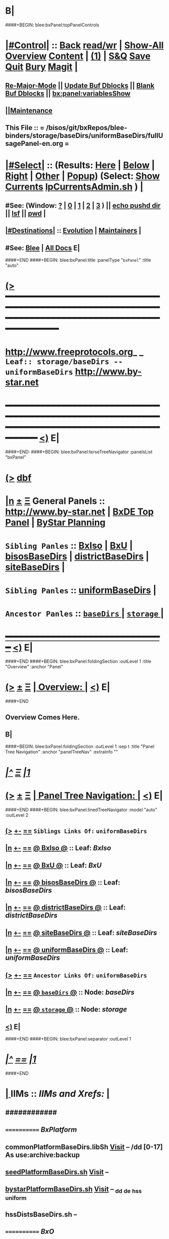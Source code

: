 * B|
####+BEGIN: blee:bxPanel:topPanelControls
*  [[elisp:(org-cycle)][|#Control|]] :: [[elisp:(blee:bnsm:menu-back)][Back]] [[elisp:(toggle-read-only)][read/wr]] | [[elisp:(show-all)][Show-All]]  [[elisp:(org-shifttab)][Overview]]  [[elisp:(progn (org-shifttab) (org-content))][Content]] | [[elisp:(delete-other-windows)][(1)]] | [[elisp:(progn (save-buffer) (kill-buffer))][S&Q]] [[elisp:(save-buffer)][Save]] [[elisp:(kill-buffer)][Quit]] [[elisp:(bury-buffer)][Bury]]  [[elisp:(magit)][Magit]]  [[elisp:(org-cycle)][| ]]
**  [[elisp:(blee:buf:re-major-mode)][Re-Major-Mode]] ||  [[elisp:(org-dblock-update-buffer-bx)][Update Buf Dblocks]] || [[elisp:(org-dblock-bx-blank-buffer)][Blank Buf Dblocks]] || [[elisp:(bx:panel:variablesShow)][bx:panel:variablesShow]]
**  [[elisp:(blee:menu-sel:comeega:maintenance:popupMenu)][||Maintenance]] 
**  This File :: *= /bisos/git/bxRepos/blee-binders/storage/baseDirs/uniformBaseDirs/fullUsagePanel-en.org =* 
*  [[elisp:(org-cycle)][|#Select|]]  :: (Results: [[elisp:(blee:bnsm:results-here)][Here]] | [[elisp:(blee:bnsm:results-split-below)][Below]] | [[elisp:(blee:bnsm:results-split-right)][Right]] | [[elisp:(blee:bnsm:results-other)][Other]] | [[elisp:(blee:bnsm:results-popup)][Popup]]) (Select:  [[elisp:(lsip-local-run-command "lpCurrentsAdmin.sh -i currentsGetThenShow")][Show Currents]]  [[elisp:(lsip-local-run-command "lpCurrentsAdmin.sh")][lpCurrentsAdmin.sh]] ) [[elisp:(org-cycle)][| ]]
**  #See:  (Window: [[elisp:(blee:bnsm:results-window-show)][?]] | [[elisp:(blee:bnsm:results-window-set 0)][0]] | [[elisp:(blee:bnsm:results-window-set 1)][1]] | [[elisp:(blee:bnsm:results-window-set 2)][2]] | [[elisp:(blee:bnsm:results-window-set 3)][3]] ) || [[elisp:(lsip-local-run-command-here "echo pushd dest")][echo pushd dir]] || [[elisp:(lsip-local-run-command-here "lsf")][lsf]] || [[elisp:(lsip-local-run-command-here "pwd")][pwd]] |
**  [[elisp:(org-cycle)][|#Destinations|]] :: [[Evolution]] | [[Maintainers]]  [[elisp:(org-cycle)][| ]]
**  #See:  [[elisp:(bx:bnsm:top:panel-blee)][Blee]] | [[elisp:(bx:bnsm:top:panel-listOfDocs)][All Docs]]  E|
####+END
####+BEGIN: blee:bxPanel:title :panelType "=bxPanel=" :title "auto"
* [[elisp:(show-all)][(>]] ━━━━━━━━━━━━━━━━━━━━━━━━━━━━━━━━━━━━━━━━━━━━━━━━━━━━━━━━━━━━━━━━━━━━━━━━━━━━━━━━━━━━━━━━━━━━━━━━━ 
*   [[img-link:file:/bisos/blee/env/images/fpfByStarElipseTop-50.png][http://www.freeprotocols.org]]_ _   ~Leaf:: storage/baseDirs -- uniformBaseDirs~   [[img-link:file:/bisos/blee/env/images/fpfByStarElipseBottom-50.png][http://www.by-star.net]]
* ━━━━━━━━━━━━━━━━━━━━━━━━━━━━━━━━━━━━━━━━━━━━━━━━━━━━━━━━━━━━━━━━━━━━━━━━━━━━━━━━━━━━━━━━━━━━━  [[elisp:(org-shifttab)][<)]] E|
####+END:
####+BEGIN: blee:bxPanel:terseTreeNavigator :panelsList "bxPanel"
* [[elisp:(show-all)][(>]] [[elisp:(describe-function 'org-dblock-write:blee:bxPanel:terseTreeNavigator)][dbf]]
* [[elisp:(show-all)][|n]]  _[[elisp:(blee:menu-sel:outline:popupMenu)][±]]_  _[[elisp:(blee:menu-sel:navigation:popupMenu)][Ξ]]_   General Panels ::   [[img-link:file:/bisos/blee/env/images/bystarInside.jpg][http://www.by-star.net]] *|*  [[elisp:(find-file "/libre/ByStar/InitialTemplates/activeDocs/listOfDocs/fullUsagePanel-en.org")][BxDE Top Panel]] *|* [[elisp:(blee:bnsm:panel-goto "/libre/ByStar/InitialTemplates/activeDocs/planning/Main")][ByStar Planning]]

*   =Sibling Panles=   :: [[elisp:(blee:bnsm:panel-goto "/bisos/git/bxRepos/blee-binders/storage/baseDirs/BxIso")][BxIso]] *|* [[elisp:(blee:bnsm:panel-goto "/bisos/git/bxRepos/blee-binders/storage/baseDirs/BxU")][BxU]] *|* [[elisp:(blee:bnsm:panel-goto "/bisos/git/bxRepos/blee-binders/storage/baseDirs/bisosBaseDirs")][bisosBaseDirs]] *|* [[elisp:(blee:bnsm:panel-goto "/bisos/git/bxRepos/blee-binders/storage/baseDirs/districtBaseDirs")][districtBaseDirs]] *|* [[elisp:(blee:bnsm:panel-goto "/bisos/git/bxRepos/blee-binders/storage/baseDirs/siteBaseDirs")][siteBaseDirs]] *|* 
*   =Sibling Panles=   :: [[elisp:(blee:bnsm:panel-goto "/bisos/git/bxRepos/blee-binders/storage/baseDirs/uniformBaseDirs")][uniformBaseDirs]] *|* 
*   =Ancestor Panles=  :: [[elisp:(blee:bnsm:panel-goto "/bisos/git/bxRepos/blee-binders/storage/baseDirs/_nodeBase_")][ =baseDirs= ]] *|* [[elisp:(blee:bnsm:panel-goto "/bisos/git/bxRepos/blee-binders/storage/_nodeBase_")][ =storage= ]] *|* 
*                                   _━━━━━━━━━━━━━━━━━━━━━━━━━━━━━━_                          [[elisp:(org-shifttab)][<)]] E|
####+END
####+BEGIN: blee:bxPanel:foldingSection :outLevel 1 :title "Overview" :anchor "Panel"
* [[elisp:(show-all)][(>]]  _[[elisp:(blee:menu-sel:outline:popupMenu)][±]]_  _[[elisp:(blee:menu-sel:navigation:popupMenu)][Ξ]]_       [[elisp:(org-cycle)][| *Overview:* |]] <<Panel>>   [[elisp:(org-shifttab)][<)]] E|
####+END
** 
** Overview Comes Here.
** B|
####+BEGIN: blee:bxPanel:foldingSection :outLevel 1 :sep t :title "Panel Tree Navigation" :anchor "panelTreeNav" :extraInfo ""
* /[[elisp:(beginning-of-buffer)][|^]]  [[elisp:(blee:menu-sel:navigation:popupMenu)][Ξ]] [[elisp:(delete-other-windows)][|1]]/ 
* [[elisp:(show-all)][(>]]  _[[elisp:(blee:menu-sel:outline:popupMenu)][±]]_  _[[elisp:(blee:menu-sel:navigation:popupMenu)][Ξ]]_       [[elisp:(org-cycle)][| *Panel Tree Navigation:* |]] <<panelTreeNav>>   [[elisp:(org-shifttab)][<)]] E|
####+END
####+BEGIN: blee:bxPanel:linedTreeNavigator :model "auto" :outLevel 2
** [[elisp:(show-all)][(>]] [[elisp:(blee:menu-sel:outline:popupMenu)][+-]] [[elisp:(blee:menu-sel:navigation:popupMenu)][==]]     ~Siblings Links Of:~ ~uniformBaseDirs~ 
** [[elisp:(show-all)][|n]] [[elisp:(blee:menu-sel:outline:popupMenu)][+-]] [[elisp:(blee:menu-sel:navigation:popupMenu)][==]] [[elisp:(blee:bnsm:panel-goto "/bisos/git/bxRepos/blee-binders/storage/baseDirs/BxIso")][@ *BxIso* @]]    ::  Leaf: /BxIso/
** [[elisp:(show-all)][|n]] [[elisp:(blee:menu-sel:outline:popupMenu)][+-]] [[elisp:(blee:menu-sel:navigation:popupMenu)][==]] [[elisp:(blee:bnsm:panel-goto "/bisos/git/bxRepos/blee-binders/storage/baseDirs/BxU")][@ *BxU* @]]    ::  Leaf: /BxU/
** [[elisp:(show-all)][|n]] [[elisp:(blee:menu-sel:outline:popupMenu)][+-]] [[elisp:(blee:menu-sel:navigation:popupMenu)][==]] [[elisp:(blee:bnsm:panel-goto "/bisos/git/bxRepos/blee-binders/storage/baseDirs/bisosBaseDirs")][@ *bisosBaseDirs* @]]    ::  Leaf: /bisosBaseDirs/
** [[elisp:(show-all)][|n]] [[elisp:(blee:menu-sel:outline:popupMenu)][+-]] [[elisp:(blee:menu-sel:navigation:popupMenu)][==]] [[elisp:(blee:bnsm:panel-goto "/bisos/git/bxRepos/blee-binders/storage/baseDirs/districtBaseDirs")][@ *districtBaseDirs* @]]    ::  Leaf: /districtBaseDirs/
** [[elisp:(show-all)][|n]] [[elisp:(blee:menu-sel:outline:popupMenu)][+-]] [[elisp:(blee:menu-sel:navigation:popupMenu)][==]] [[elisp:(blee:bnsm:panel-goto "/bisos/git/bxRepos/blee-binders/storage/baseDirs/siteBaseDirs")][@ *siteBaseDirs* @]]    ::  Leaf: /siteBaseDirs/
** [[elisp:(show-all)][|n]] [[elisp:(blee:menu-sel:outline:popupMenu)][+-]] [[elisp:(blee:menu-sel:navigation:popupMenu)][==]] [[elisp:(blee:bnsm:panel-goto "/bisos/git/bxRepos/blee-binders/storage/baseDirs/uniformBaseDirs")][@ *uniformBaseDirs* @]]    ::  Leaf: /uniformBaseDirs/
** [[elisp:(show-all)][(>]] [[elisp:(blee:menu-sel:outline:popupMenu)][+-]] [[elisp:(blee:menu-sel:navigation:popupMenu)][==]]     ~Ancestor Links Of:~ ~uniformBaseDirs~ 
** [[elisp:(show-all)][|n]] [[elisp:(blee:menu-sel:outline:popupMenu)][+-]] [[elisp:(blee:menu-sel:navigation:popupMenu)][==]] [[elisp:(blee:bnsm:panel-goto "/bisos/git/bxRepos/blee-binders/storage/baseDirs/_nodeBase_")][@ =baseDirs= @]]    ::  Node: /baseDirs/
** [[elisp:(show-all)][|n]] [[elisp:(blee:menu-sel:outline:popupMenu)][+-]] [[elisp:(blee:menu-sel:navigation:popupMenu)][==]] [[elisp:(blee:bnsm:panel-goto "/bisos/git/bxRepos/blee-binders/storage/_nodeBase_")][@ =storage= @]]    ::  Node: /storage/
** [[elisp:(org-shifttab)][<)]] E|
####+END
####+BEGIN: blee:bxPanel:separator :outLevel 1
* /[[elisp:(beginning-of-buffer)][|^]] [[elisp:(blee:menu-sel:navigation:popupMenu)][==]] [[elisp:(delete-other-windows)][|1]]/
####+END
*  [[elisp:(org-cycle)][| ]]  IIMs            ::     /IIMs and Xrefs:/      <<Xref->>  [[elisp:(org-cycle)][| ]]
**      ############
**      ============    /BxPlatform/
**      commonPlatformBaseDirs.libSh            [[file:/opt/public/osmt/bin/commonPlatformBaseDirs.libSh::Xref-Here-][Visit]]   -- /dd [0-17] As use:archive:backup
**      [[elisp:(lsip-local-run-command "seedPlatformBaseDirs.sh")][seedPlatformBaseDirs.sh]]                   [[file:/opt/public/osmt/bin/seedPlatformBaseDirs.sh::Xref-Here-][Visit]]   --
**      [[elisp:(lsip-local-run-command "bystarPlatformBaseDirs.sh")][bystarPlatformBaseDirs.sh]]                 [[file:/opt/public/osmt/bin/bystarPlatformBaseDirs.sh::Xref-Here-][Visit]]   --  _dd _de _hss _uniform
**      hssDistsBaseDirs.sh                             --
**      ============    /BxO/
**      seedBisoBaseDirs.sh
**      bisoBaseDirs.sh
**      ============    /BxU/
**      bxuBaseDirs.sh
**      ============    /Privacy Scopes/
**      districtBaseDirs.sh                             -- tiimi
**      sitePlatformBaseDirs.sh
**     ============    *To Be Absorbed Examples*
**     [All]         ::   [[elisp:(lsip-local-run-command%20"lcaPyCelerySvcUse.sh")][lcaPyCelerySvcUse.sh]]               [[file:/opt/public/osmt/bin/lcaPyCelerySvcUse.sh::Xref-Here-][Visit]] -- Applicability Of Service-Software to Platform
*      ================
*      Cmnd Defaults ::  [[elisp:(bx:iimp:cmndLineSpecs :name "comInactivityMonitor.py")][IIMP: Cmnd Line Defaults]] || [[localVars]]
*  [[elisp:(org-cycle)][| ]]  /Iim-Dblock-Begins/  ::         *Selections And IIM Controls*  [[elisp:(org-cycle)][| ]]
####+BEGIN: bx:dblock:global:file-insert :file "/libre/ByStar/InitialTemplates/activeDocs/common/iimp/cmndLine/bashBxAll.org"
*  [[elisp:(beginning-of-buffer)][Top]] ################ [[elisp:(delete-other-windows)][(1)]]  /Inside-Dblock-Begins [RO]/     *Selections and ByStar IIM: Common Execution Control*
*  [[elisp:(org-cycle)][| ]]  BxP Effectives     ::   [[file:/libre/ByStar/InitialTemplates/activeDocs/bxPlatform/params/fullUsagePanel-en.org][Currents/Effective Panel]]  ||  [[elisp:(lsip-local-run-command "lpCurrentsAdmin.sh -i currentsGetThenShow")][Show Currents]] || [[elisp:(lsip-local-run-command "lpCurrentsAdmin.sh")][lpCurrentsAdmin.sh]]   [[elisp:(org-cycle)][| ]]
** lpCurrents Prep        [[elisp:(lsip-local-run-command "lpCurrentsAdmin.sh -h -v -n showRun -i fullUpdate")][lpCurrentsAdmin.sh -i fullUpdate]]
** Set Current Bxo        [[elisp:(lsip-local-run-command "echo lpCurrentsAdmin.sh -h -v -n showRun -i setParam currentBystarUid ea-59043")][echo lpCurrentsAdmin.sh -i setParam currentBystarUid ea-59043]]
*  [[elisp:(org-cycle)][| ]]  Py IIM Cmnd Ctl    ::   [[elisp:(bx:iimp:resultsShow:cmndLineElems)][Show Cmnd Line Elems]] |  [[elisp:(bx:iimp:cmndLineSpecs :verbosity "-v 1" :callTracking "--callTrackings monitor+ --callTrackings invoke+")][Full Verbosity]] | [[elisp:(bx:iimp:cmndLineSpecs :verbosity "-v 30" :callTracking "")][No Verbosity]] [[elisp:(org-cycle)][| ]]
** iimWrapper:         [[elisp:(setq bx:iimp:iimWrapper "")][""]] | [[elisp:(bx:valueReader:symbol 'bx:iimp:iimWrapper)][Any]] | [[elisp:(setq bx:iimp:iimWrapper "echo")][echo]] | [[elisp:(setq bx:iimp:iimWrapper "time")][time]] | [[elisp:(setq bx:iimp:iimWrapper "python -m cProfile -o profile.$$$(date +%s%N)")][profile]] | [[elisp:(setq bx:iimp:iimWrapper "pycallgraph  --max-depth 5 graphviz -- ")][pycallgraph]]
** iimName:            [[elisp:(setq bx:iimp:iimVerbosity "")][""]] | [[elisp:(bx:valueReader:symbol 'bx:iimp:iimName)][Any]] | iimName
** iimVerbosity:       [[elisp:(setq bx:iimp:iimVerbosity "")][""]] | [[elisp:(bx:valueReader:symbol 'bx:iimp:iimVerbosity)][Any]] | [[elisp:(setq bx:iimp:iimVerbosity "-v 30")][v=30]] | [[elisp:(setq bx:iimp:iimVerbosity "-v 20")][v=20]] | [[elisp:(setq bx:iimp:iimVerbosity "-v 1")][v=1]]
** iimCallTracking:    [[elisp:(setq bx:iimp:iimCallTracking "")][""]] | [[elisp:(bx:valueReader:symbol 'bx:iimp:iimCallTracking)][Any]] | [[elisp:(setq bx:iimp:iimCallTracking "--callTrackings monitor+ --callTrackings invoke+")][--callTrackings monitor+ --callTrackings invoke+]]
** iimLoads:           [[elisp:(setq bx:iimp:iimWrapper "")][""]] | [[elisp:(bx:valueReader:symbol 'bx:iimp:iimLoads)][Any]]
** iimModeArgs:        [[elisp:(setq bx:iimp:iimModeArgs "")][""]] | [[elisp:(bx:valueReader:symbol 'bx:iimp:iimModeArgs)][Any]] | [[elisp:(setq bx:iimp:iimModeArgs "--sonModule")][--sonModule]]
** iimParamsArgs:      [[elisp:(setq bx:iimp:iimWrapper "")][""]] | [[elisp:(bx:valueReader:symbol 'bx:iimp:iimParamsArgs)][Any]]
** iimIif:             [[elisp:(setq bx:iimp:iimWrapper "")][""]] | [[elisp:(bx:valueReader:symbol 'bx:iimp:iimIif)][Any]] | [[elisp:(setq bx:iimp:iimIif "examples")][examples]] | [[elisp:(setq bx:iimp:iimIif "describe")][describe]]
** iimIifArgs:         [[elisp:(setq bx:iimp:iimIifArgs "")][""]] | [[elisp:(bx:valueReader:symbol 'bx:iimp:iimIifArgs)][Any]]
** Execute Command Line:   [[elisp:(bx:iimp:cmndLineExec)][Run Cmnd Line]] | [[elisp:(bx:iimp:cmndLineExec :wrapper "echo")][Echo Cmnd Line]]
**      ============
**  [[elisp:(org-cycle)][| ]]  Py Dev WorkBench ::  Lint, Check And Class Browse The IIM Module  [[elisp:(org-cycle)][| ]]
***  [[elisp:(org-cycle)][| ]]  Class Browsers     ::   [[elisp:(python-check (format "pyclbr %s" bx:iimp:iimName))][pyclbr]]  [[elisp:(org-cycle)][| ]]
***  [[elisp:(org-cycle)][| ]]  Static Checkers    ::   [[elisp:(python-check (format "pyflakes %s" bx:iimp:iimName))][pyflakes]] | [[elisp:(python-check (format "pep8 %s" bx:iimp:iimName)))][pep8]] | [[elisp:(python-check (format "flake8 %s" bx:iimp:iimName)))][flake8]] | [[elisp:(python-check (format "pylint %s" bx:iimp:iimName)))][pylint]] [[elisp:(org-cycle)][| ]]
***  [[elisp:(org-cycle)][| ]]  Execution Checkers ::   [[elisp:(python-check (format "pychecker %s" bx:iimp:iimName)))][pychecker (executes)]]  [[elisp:(org-cycle)][| ]]
***  [[elisp:(org-cycle)][| ]]  CallGraphs         ::   [[elisp:(bx:iimp:cmndLineExec :wrapper "pycallgraph  --max-depth 5 graphviz -- ")][Create ./pycallgraph.png]]  ||  [[elisp:(lsip-local-run-command-here "eog pycallgraph.png")][Visit pycallgraph.png]]  [[elisp:(org-cycle)][| ]]
***  [[elisp:(org-cycle)][| ]]  Sphinx DocStr      ::   [[elisp:(lsip-local-run-command-here "iimsProc.sh -h -v -n showRun -i sphinxDocUpdate")][iimsProc.sh -i sphinxDocUpdate]] || [[elisp:(lsip-local-run-command-here "iimsProc.sh -h -v -n showRun -f -i sphinxDocUpdate")][iimsProc.sh -f -i sphinxDocUpdate]]  [[elisp:(org-cycle)][| ]]
**  [[elisp:(org-cycle)][| ]]  Py Profiling     ::  Execute And Profile the IIM -- Analyze  Profile Results   [[elisp:(org-cycle)][| ]]
***  [[elisp:(org-cycle)][| ]]  Exec & Profile   ::  [[elisp:(bx:iimp:cmndLineExec :wrapper "python -m cProfile -o profile.$$$(date +%s%N)")][Profile Command Line]] [[elisp:(org-cycle)][| ]]
***  [[elisp:(org-cycle)][| ]]  Profile Analysis ::  [[elisp:(lsip-local-run-command-here "ls -l profile.*")][ls -l profile.*]]  [[elisp:(lsip-local-run-command-here "ls -t profile.* | head -1")][latest profile.*]] [[elisp:(org-cycle)][| ]]
***  [[elisp:(org-cycle)][| ]]  Profile CallTree ::  [[elisp:(lsip-local-run-command-here "gprof2dot -f pstats $(ls -t profile.* | head -1) | dot -Tsvg -o Profile.svg")][Create Profile.svg]] || [[elisp:(lsip-local-run-command-here "eog Profile.svg")][Visit Profile.svg]] [[elisp:(org-cycle)][| ]]
***  [[elisp:(org-cycle)][| ]]  python -m pstats ::  [[elisp:(lsip-local-run-command-here "python -m pstats $(ls -t profile.*)")][pstats interactive]]  --  "help"  "sort cumulative"+"stats 5" [[elisp:(org-cycle)][| ]]
***  [[elisp:(org-cycle)][| ]]  Other Prof Tools ::  [[elisp:(lsip-local-run-command-here "cprofilev -f $(ls -t profile.*)")][cprofilev]]  [[elisp:(lsip-local-run-command-here "runsnake $(ls -t profile.*)")][runsnake profile.pid]] [[elisp:(org-cycle)][| ]]
**  [[elisp:(org-cycle)][| ]]  Py Debuggers     ::  Realgud:pdb, realgud:trepan -- Based On CmndLineElems   [[elisp:(org-cycle)][| ]]
***  [[elisp:(org-cycle)][| ]]  realgud:pdb      ::  [[elisp:(bx:iimp:realgud:pdb:noArgs)][Realgud Pdb NoArgs]] ||  [[elisp:(bx:iimp:realgud:pdb:allArgs)][Realgud Pdb All Args]] [[elisp:(org-cycle)][| ]]
**  [[elisp:(org-cycle)][| ]]  Py Sphinx Doc    ::  Generate Documentation With Sphinx   [[elisp:(org-cycle)][| ]]
***  [[elisp:(org-cycle)][| ]]  Doc Update       ::  [[elisp:(lsip-local-run-command-here "iimsProc.sh -h -v -n showRun -i sphinxDocUpdate")][iimsProc.sh -i sphinxDocUpdate]] || [[elisp:(lsip-local-run-command-here "iimsProc.sh -h -v -n showRun -f -i sphinxDocUpdate")][iimsProc.sh -f -i sphinxDocUpdate]]  [[elisp:(org-cycle)][| ]]
*  [[elisp:(org-cycle)][| ]]  Bash IIM Cmnd Ctl  ::   [[elisp:(bx:iimBash:resultsShow:cmndLineElems)][Show Cmnd Line Elems]] |  [[elisp:(bx:iimBash:cmndLineSpecs :verbosity "-v" :callTracking "-n showRun")][Full Verbosity]] | [[elisp:(bx:iimBash:cmndLineSpecs :verbosity "" :callTracking "")][No Verbosity]] [[elisp:(org-cycle)][| ]]
** iimWrapper:         [[elisp:(setq bx:iimBash:iimWrapper "")][""]] | [[elisp:(bx:valueReader:symbol 'bx:iimBash:iimWrapper)][Any]] | [[elisp:(setq bx:iimBash:iimWrapper "echo")][echo]] | [[elisp:(setq bx:iimBash:iimWrapper "time")][time]] 
** iimName:            [[elisp:(setq bx:iimBash:iimName "")][""]] | [[elisp:(bx:valueReader:symbol 'bx:iimBash:iimName)][Any]] | iimName
** iimVerbosity:       [[elisp:(setq bx:iimBash:iimVerbosity "")][""]] | [[elisp:(bx:valueReader:symbol 'bx:iimBash:iimVerbosity)][Any]] | [[elisp:(setq bx:iimBash:iimVerbosity "-v")][-v]]
** iimCallTracking:    [[elisp:(setq bx:iimBash:iimCallTracking "")][""]] | [[elisp:(bx:valueReader:symbol 'bx:iimBash:iimCallTracking)][Any]] | [[elisp:(setq bx:iimBash:iimCallTracking "-n showRun")][-n showRun]]
** iimParamsArgs:      [[elisp:(setq bx:iimBash:iimParamsArgs "")][""]] | [[elisp:(bx:valueReader:symbol 'bx:iimBash:iimParamsArgs)][Any]] | -p parName=parValue
** iimIif:             [[elisp:(setq bx:iimBash:iimIif "")][""]] | [[elisp:(bx:valueReader:symbol 'bx:iimBash:iimIif)][Any]] | [[elisp:(setq bx:iimBash:iimIif "examples")][examples]] | [[elisp:(setq bx:iimBash:iimIif "describe")][describe]]
** iimIifArgs:         [[elisp:(setq bx:iimBash:iimIifArgs "")][""]] | [[elisp:(bx:valueReader:symbol 'bx:iimBash:iimIifArgs)][Any]]
** Execute Command Line:   [[elisp:(bx:iimBash:cmndLineExec)][Run Cmnd Line]] | [[elisp:(bx:iimBash:cmndLineExec :wrapper "echo")][Echo Cmnd Line]]
*  [[elisp:(org-cycle)][| ]]  BxO IIM Args Ctl   ::   [[elisp:(bx:iimBash:resultsShow:cmndLineElems)][Show Cmnd Line Elems]] |  [[elisp:(bx:iimBash:cmndLineSpecs :verbosity "-v" :callTracking "-n showRun")][Full Verbosity]] | [[elisp:(bx:iimBash:cmndLineSpecs :verbosity "" :callTracking "")][No Verbosity]] [[elisp:(org-cycle)][| ]]
** bxo:                [[elisp:(setq bx:iimBash:iimWrapper "")][""]] | [[elisp:(bx:valueReader:symbol 'bx:iimBash:iimWrapper)][Any]] | [[elisp:(setq bx:iimBash:iimWrapper "echo")][echo]] | [[elisp:(setq bx:iimBash:iimWrapper "time")][time]] 
** bxso:               [[elisp:(setq bx:iimBash:iimName "")][""]] | [[elisp:(bx:valueReader:symbol 'bx:iimBash:iimName)][Any]] | iimName
** bxio:               [[elisp:(setq bx:iimBash:iimVerbosity "")][""]] | [[elisp:(bx:valueReader:symbol 'bx:iimBash:iimVerbosity)][Any]] | [[elisp:(setq bx:iimBash:iimVerbosity "-v")][-v]]
** srBase:             [[elisp:(setq bx:iimBash:iimCallTracking "")][""]] | [[elisp:(bx:valueReader:symbol 'bx:iimBash:iimCallTracking)][Any]] | [[elisp:(setq bx:iimBash:iimCallTracking "-n showRun")][-n showRun]]
** Execute Command Line:   [[elisp:(bx:iimBash:cmndLineExec)][Run Cmnd Line]] | [[elisp:(bx:iimBash:cmndLineExec :wrapper "echo")][Echo Cmnd Line]]
*  [[elisp:(org-cycle)][| ]]  BxP Cmnd Line Ctl  ::   [[elisp:(bx:bxpCmnd:resultsShow:cmndLineElems)][Show Cmnd Line Elems]] |   [[elisp:(org-cycle)][| ]]
** cmndWrapper:        [[elisp:(setq bx:iimBash:aFqdn "")][""]] | [[elisp:(bx:valueReader:symbol 'bx:bxpCmnd:aFqdn)][Any]] | NOTYET
** cmndName:           [[elisp:(setq bx:iimBash:aFqdn "")][""]] | [[elisp:(bx:valueReader:symbol 'bx:bxpCmnd:aFqdn)][Any]] | NOTYET
** aFqdn:              [[elisp:(setq bx:iimBash:aFqdn "")][""]] | [[elisp:(bx:valueReader:symbol 'bx:bxpCmnd:aFqdn)][Any]] | [[elisp:(setq bx:bxpCmnd:aFqdn "www.example.com")][www.example.com]] | [[elisp:(setq bx:iimBash:aFqdn "www.by-star.net")][www.by-star.net]]
** aIpAddr:            [[elisp:(setq bx:iimBash:aIpAddr "")][""]] | [[elisp:(bx:valueReader:symbol 'bx:bxpCmnd:aIpAddr)][Any]] | [[elisp:(setq bx:bxpCmnd:aIpAddr "8.8.8.8")][8.8.8.8]]
** Execute Command Line:   [[elisp:(bx:iimBash:cmndLineExec)][Run Cmnd Line]] | [[elisp:(bx:iimBash:cmndLineExec :wrapper "echo")][Echo Cmnd Line]]
*  [[elisp:(org-cycle)][| ]]  ================      /Inside-Dblock-Ends [RO]/   [[elisp:(org-cycle)][| ]]

####+END:
*      /Iim-Dblock-Ends-/   ::
*      ================
*  [[elisp:(beginning-of-buffer)][Top]] ################ [[elisp:(delete-other-windows)][(1)]]            *Overview*
*  [[elisp:(org-cycle)][| ]]  [All]         ::       /Model, Info and Pointers/  [[elisp:(org-cycle)][| ]] 
**  [[elisp:(org-cycle)][| ]]  /Terminology And Model/  [[elisp:(org-cycle)][| ]] 
*** ByStar Regions:  BxDE-BxCollective/Country-BxDistrict-BxSite-BxCluster-BxPlatform-BxUser
*      ================
*  [[elisp:(beginning-of-buffer)][Top]] ######################  [[elisp:(delete-other-windows)][(1)]]
*  [[elisp:(beginning-of-buffer)][Top]] ######################  [[elisp:(delete-other-windows)][(1)]]               /* BISOS BxDE Platform BaseDirs */
*      BISOS Bases Initialization         ::   [[elisp:(find-file "/lcnt/lgpc/bystar/permanent/common/clips/bisosBasesInstall.tex")][bystar/permanent/common/clips/bisosBasesInstall.tex]]
*      Related                            ::   [[elisp:(lsip-local-run-command "bx-bases")][R:bx-bases]] || [[elisp:(find-file "/acct/smb/com/dev-py/LUE/Sync/pypi/pkgs/bisos/bx-bases/dev/bin/bx-bases")][F:bx-bases]]

*  [[elisp:(org-show-subtree)][=|=]]  [[elisp:(beginning-of-buffer)][Top]] | [[elisp:(delete-other-windows)][(1)]] | [[elisp:(org-top-overview)][(O)]] | [[elisp:(progn (org-shifttab) (org-content))][(C)]]   /=====/   [[elisp:(org-cycle)][| *BISOS BASES Structure* | ]]  |
**  [[elisp:(org-show-subtree)][=|=]]  [[elisp:(beginning-of-buffer)][Top]] | [[elisp:(delete-other-windows)][(1)]] | [[elisp:(org-top-overview)][(O)]] | [[elisp:(progn (org-shifttab) (org-content))][(C)]]   /=====/   [[elisp:(org-cycle)][| */bisos* | ]]  |
**  [[elisp:(org-show-subtree)][=|=]]  [[elisp:(beginning-of-buffer)][Top]] | [[elisp:(delete-other-windows)][(1)]] | [[elisp:(org-top-overview)][(O)]] | [[elisp:(progn (org-shifttab) (org-content))][(C)]]   /=====/   [[elisp:(org-cycle)][| */bxo* | ]]  |
    
**  [[elisp:(org-show-subtree)][=|=]]  [[elisp:(beginning-of-buffer)][Top]] | [[elisp:(delete-other-windows)][(1)]] | [[elisp:(org-top-overview)][(O)]] | [[elisp:(progn (org-shifttab) (org-content))][(C)]]   /=====/   [[elisp:(org-cycle)][| */de/run* | ]]  |

**  [[elisp:(org-show-subtree)][=|=]]  [[elisp:(beginning-of-buffer)][Top]] | [[elisp:(delete-other-windows)][(1)]] | [[elisp:(org-top-overview)][(O)]] | [[elisp:(progn (org-shifttab) (org-content))][(C)]]   /=====/   [[elisp:(org-cycle)][| */de/run/bisos* | ]]  |
**  [[elisp:(org-show-subtree)][=|=]]  [[elisp:(beginning-of-buffer)][Top]] | [[elisp:(delete-other-windows)][(1)]] | [[elisp:(org-top-overview)][(O)]] | [[elisp:(progn (org-shifttab) (org-content))][(C)]]   /=====/   [[elisp:(org-cycle)][| */de/run/bxso* | ]]  |
* 
*  [[elisp:(beginning-of-buffer)][Top]] ######################  [[elisp:(delete-other-windows)][(1)]]               /* BLEE BxDE Platform BaseDirs */
*      Locating Base Dir Of PYPI Pkg      ::   [[elisp:(lsip-local-run-command "bx-bases-blee.py")][R:bx-bases-blee.py]] 
*      CONFIG Dir                         ::   [[elisp:(lsip-local-run-command "bx-bases-blee.py -i pkgBase configDir")][bx-bases-blee.py -i pkgBase configDir]]
*      ROOT Dir                           ::   [[elisp:(lsip-local-run-command "bx-bases-blee.py -i pkgBase rootDir")][bx-bases-blee.py -i pkgBase rootDir]]
*  [[elisp:(org-show-subtree)][=|=]]  [[elisp:(beginning-of-buffer)][Top]] | [[elisp:(delete-other-windows)][(1)]] | [[elisp:(org-top-overview)][(O)]] | [[elisp:(progn (org-shifttab) (org-content))][(C)]]   /=====/   [[elisp:(org-cycle)][| *BLEE BASES Structure* | ]]  |
**  [[elisp:(org-show-subtree)][=|=]]  [[elisp:(beginning-of-buffer)][Top]] | [[elisp:(delete-other-windows)][(1)]] | [[elisp:(org-top-overview)][(O)]] | [[elisp:(progn (org-shifttab) (org-content))][(C)]]   /=====/   [[elisp:(org-cycle)][| */bisos/blee* | ]]  |
* 
*  [[elisp:(beginning-of-buffer)][Top]] ######################  [[elisp:(delete-other-windows)][(1)]]               /* BSIF BxDE Platform BaseDirs */
*      Locating Base Dir Of PYPI Pkg      ::   [[elisp:(lsip-local-run-command "bx-bases-blee.py")][R:bx-bases-blee.py]] 
*      CONFIG Dir                         ::   [[elisp:(lsip-local-run-command "bx-bases-blee.py -i pkgBase configDir")][bx-bases-blee.py -i pkgBase configDir]]
*      ROOT Dir                           ::   [[elisp:(lsip-local-run-command "bx-bases-blee.py -i pkgBase rootDir")][bx-bases-blee.py -i pkgBase rootDir]]
*  [[elisp:(org-show-subtree)][=|=]]  [[elisp:(beginning-of-buffer)][Top]] | [[elisp:(delete-other-windows)][(1)]] | [[elisp:(org-top-overview)][(O)]] | [[elisp:(progn (org-shifttab) (org-content))][(C)]]   /=====/   [[elisp:(org-cycle)][| *BSIF (Bx Shell Integration Facilities) BASES Structure* | ]]  |
**  [[elisp:(org-show-subtree)][=|=]]  [[elisp:(beginning-of-buffer)][Top]] | [[elisp:(delete-other-windows)][(1)]] | [[elisp:(org-top-overview)][(O)]] | [[elisp:(progn (org-shifttab) (org-content))][(C)]]   /=====/   [[elisp:(org-cycle)][| */bisos/bsif* | ]]  |
    
* 
*  [[elisp:(beginning-of-buffer)][Top]] ######################  [[elisp:(delete-other-windows)][(1)]]
*  [[elisp:(beginning-of-buffer)][Top]] ################                *BxDE Platform BaseDirs* 
*  [[elisp:(org-cycle)][| ]]  [BxP]         ::       /hss Bases/  */hss/bx3/*  [[elisp:(org-cycle)][| ]] 
*  [[elisp:(org-cycle)][| ]]  [BxP]         ::       /dd Bases -- Disk Drives/  [[elisp:(org-cycle)][| ]] 
*  [[elisp:(org-cycle)][| ]]  [BxP]         ::       /de Bases/  [[elisp:(org-cycle)][| ]] 
*      ================
*  [[elisp:(beginning-of-buffer)][Top]] ################                *Site BaseDirs -- uniform -- Privacy Scopes* 
*  [[elisp:(org-cycle)][| ]]  [PrivScope]   ::       /PrivateScopes -- Descriptions-Overview/  [[elisp:(org-cycle)][| ]] 
**  [[elisp:(org-cycle)][| ]]  Current(+0)/Archive(+1)/Backup(+2)  [[elisp:(org-cycle)][| ]] 
**  [[elisp:(org-cycle)][| ]]  [0-2]    *Public*                :: Fully In Public Domain  [[elisp:(org-cycle)][| ]] 
**  [[elisp:(org-cycle)][| ]]  [3-5]    *Limited*               :: Available But Restricted in someplaces (Restricted Copyright)  [[elisp:(org-cycle)][| ]] 
**  [[elisp:(org-cycle)][| ]]  [6-8]    *ExternalCondfidential* :: Under NDA  [[elisp:(org-cycle)][| ]] 
**  [[elisp:(org-cycle)][| ]]  [9-11]   *ClientConfidential*    :: Client's Private Info  [[elisp:(org-cycle)][| ]] 
**  [[elisp:(org-cycle)][| ]]  [12-14]  *ClusterConfidential*   :: Private but Shareable Within Cluster   [[file:/uniform/ClusterConfidential/]]  [[elisp:(org-cycle)][| ]] 
**  [[elisp:(org-cycle)][| ]]  [15-17]  *PersonalConfidential*  :: User's Private Info        [[file:/uniform/PersonalConfidential/]] + clusterShare [[elisp:(org-cycle)][| ]]
***  [[elisp:(org-cycle)][| ]]  clusterShare      ::  [[file:/uniform/PersonalConfidential/clusterShare]]   [[elisp:(org-cycle)][| ]]
**      ============  
**  [[elisp:(org-cycle)][| ]]  Information Taxonomy Format  ::    [[elisp:(org-cycle)][| ]]
***  [[elisp:(org-cycle)][| ]]  Info Format         ::  Libre-Halaal, Proprietary, Encripted  [[elisp:(org-cycle)][| ]]
***  [[elisp:(org-cycle)][| ]]  Info Availability   ::  [0-2] Globally Public (gpub), [0-2] Globally L-H (gplh),  [3-5] Locally Public (lpub), [6-17] priv  (copyright limitations)  [[elisp:(org-cycle)][| ]]
***  [[elisp:(org-cycle)][| ]]  Store Intent        ::  unpub, repub, priv (intent of this storage)  [[elisp:(org-cycle)][| ]]
**      ============  
**  [[elisp:(org-cycle)][| ]]  Top Labels   ::  Top Labels For Priv Scopes /dd/this/a/0/ /dd/this/a/12/lh   [[elisp:(org-cycle)][| ]]
***      ============ 
***  [[elisp:(org-cycle)][| ]]  0/gplh           ::  [0-2]/gplh  -- Generally Public Libre-Halaal  [[elisp:(org-cycle)][| ]]
***  [[elisp:(org-cycle)][| ]]  0/gpublic        ::  [0-2]/gpub  -- Generally Public [[elisp:(org-cycle)][| ]]
***  [[elisp:(org-cycle)][| ]]  0/gpublic/unpub  ::  [0-2]/{gplh,gpub}/{unpub,repub}  [[elisp:(org-cycle)][| ]]
***  [[elisp:(org-cycle)][| ]]  0/gpublic/repub  ::  [0-2]/{gplh,gpub}/{unpub,repub}  [[elisp:(org-cycle)][| ]]
***  [[elisp:(org-cycle)][| ]]  0/gpublic/repub/contentType  ::  Type Of Content Being Store (e.g. VM, Distro)  [[elisp:(org-cycle)][| ]]
***  [[elisp:(org-cycle)][| ]]  0/gpublic/repub/contentType/formType  ::  Form/Format Of Content Being Store (e.g. subType to contentType)  [[elisp:(org-cycle)][| ]]
***      ============ 
***  [[elisp:(org-cycle)][| ]]  3/lpublic        ::  [3-5]/lpub  -- Locally Public -- Music, Videos, Books [[elisp:(org-cycle)][| ]]
***  [[elisp:(org-cycle)][| ]]  3/leaks       ::  [3-5]/leaks -- Leaks that are desired to be repub [[elisp:(org-cycle)][| ]]
***  [[elisp:(org-cycle)][| ]]  3/dark        ::  [3-5]/dark  -- Available On Dark Internet  [[elisp:(org-cycle)][| ]]
***  [[elisp:(org-cycle)][| ]]  3/propr       ::  [3-5]/propr -- Proprietary  [[elisp:(org-cycle)][| ]]
***  [[elisp:(org-cycle)][| ]]  3/lpublic/unpub  ::  Not meant to be republished  [[elisp:(org-cycle)][| ]]
***  [[elisp:(org-cycle)][| ]]  3/lpublic/repub  ::  Intended to be republished  [[elisp:(org-cycle)][| ]]
***  [[elisp:(org-cycle)][| ]]  3/{lpublic,leaks,dark}/{unpub,repub}/contentType/formType  ::  Form/Format Of Content Being Store (e.g. VM, Distro)  [[elisp:(org-cycle)][| ]]

***      ============ 
***  [[elisp:(org-cycle)][| ]]  6/lh      ::  Libre-Halaal (e.g. /dd/this/a/12/lh) But Chosen To Be Private/Public (A priv Bx VM)  [[elisp:(org-cycle)][| ]]
***  [[elisp:(org-cycle)][| ]]  ./propr   ::  Proprietary-Restricted And Chosen To Be Private -- TurboTax VM  [[elisp:(org-cycle)][| ]]
***  [[elisp:(org-cycle)][| ]]  ./public  ::  Only applies to [0-2] -- Public On Internet and internationally  [[elisp:(org-cycle)][| ]]
***      ./lh vs ./pub ::  ./lh is perpetual vs. ./pub just for now.
***  [[elisp:(org-cycle)][| ]]  ./gplh-unpub  ::  in [0-2] -- is publishable but chosen not to publish  [[elisp:(org-cycle)][| ]]
***  [[elisp:(org-cycle)][| ]]  ./gpub-unpub ::  in [0-2] -- is publishable but chosen not to publish  [[elisp:(org-cycle)][| ]]
***  [[elisp:(org-cycle)][| ]]  ./lh-repub  ::  in [0-2] -- is publishable and chosen to publish  [[elisp:(org-cycle)][| ]]
***  [[elisp:(org-cycle)][| ]]  ./pub-repub ::  in [0-2] -- is publishable and chosen to publish  [[elisp:(org-cycle)][| ]]
***  [[elisp:(org-cycle)][| ]]  ./lh-priv   ::  lh in format -- is not publishable and is private  [[elisp:(org-cycle)][| ]]
**      ============  
**  [[elisp:(org-cycle)][| ]]  Content Types and Subs   ::  vm, distro, sw, sw/src, sw/bin, audio, audio/music, audio/book, video, video/dvd, video/download, book, comic, std, doc,    [[elisp:(org-cycle)][| ]]
***      ============ 
***  [[elisp:(org-cycle)][| ]]  mkdir types   ::    [[elisp:(lsip-local-run-command "mkdir -p vm distro sw audio video book comic doc std")][mkdir -p vm distro sw audio video book comic doc std]]   [[elisp:(org-cycle)][| ]]
***  [[elisp:(org-cycle)][| ]]  vm        ::  Virtual Machines of KVM, ovf, vmware, virtualbox  [[elisp:(org-cycle)][| ]]
***  [[elisp:(org-cycle)][| ]]  distro    ::  Operating System Images (ubuntu, debian, ...)  [[elisp:(org-cycle)][| ]]
***  [[elisp:(org-cycle)][| ]]  sw        ::  Software in source and binary form  [[elisp:(org-cycle)][| ]]
***  [[elisp:(org-cycle)][| ]]  audio     ::  Audios  [[elisp:(org-cycle)][| ]]
***  [[elisp:(org-cycle)][| ]]  video     ::  Videos  [[elisp:(org-cycle)][| ]]
***  [[elisp:(org-cycle)][| ]]  book      ::  Books, PDFs, ebooks,  [[elisp:(org-cycle)][| ]]
***  [[elisp:(org-cycle)][| ]]  comic     ::  comics  [[elisp:(org-cycle)][| ]]
***  [[elisp:(org-cycle)][| ]]  doc       ::  documents [[elisp:(org-cycle)][| ]]
***  [[elisp:(org-cycle)][| ]]  std       ::  standards [[elisp:(org-cycle)][| ]]
**      ============   
*  [[elisp:(org-cycle)][| ]]  [PrivScope]   ::       /PrivateScopes -- ddPrivacyContexts Prepartions/  [[elisp:(org-cycle)][| ]] 
**  [[elisp:(org-cycle)][| ]]  Bases Prep   ::    [[elisp:(lsip-local-run-command "echo bystarPlatformBaseDirs.sh -h -v -n showRun -p baseDir=/dd/this/md0 -i ddPrivScopeBasesPrep")][echo bystarPlatformBaseDirs.sh -p baseDir=/dd/this/md0 -i ddPrivScopeBasesPrep]]   [[elisp:(org-cycle)][| ]]
**     [All]         ::   commonPlatformBaseDirs.libSh              [[file:/opt/public/osmt/bin/commonPlatformBaseDirs.libSh::Xref-Here-][Visit]]
sitePlatformBaseDirs.sh -i pbdListShow pbdList_ddPrivScopeBases
*  [[elisp:(org-cycle)][| ]]  [PrivScope]   ::       /PrivateScopes -- Site -- NFS Mounts -- NFS UnMounts/  [[elisp:(org-cycle)][| ]] 
**  [[elisp:(org-cycle)][| ]]  df               ::    [[elisp:(lsip-local-run-command "df")][df]]   [[elisp:(org-cycle)][| ]]
**  [[elisp:(org-cycle)][| ]]  NFS Mount        ::    [[elisp:(lsip-local-run-command "sitePlatformBaseDirs.sh -h -v -n showRun -i siteNfsMounts")][sitePlatformBaseDirs.sh -h -v -n showRun -i siteNfsMounts]]   [[elisp:(org-cycle)][| ]]
**  [[elisp:(org-cycle)][| ]]  NFS UnMount      ::    [[elisp:(lsip-local-run-command "sitePlatformBaseDirs.sh -h -v -n showRun -i siteNfsUnMounts")][sitePlatformBaseDirs.sh -h -v -n showRun -i siteNfsUnMounts]]   [[elisp:(org-cycle)][| ]]
sitePlatformBaseDirs.sh -h -v -n showRun -i siteNfsFstabLines
*  [[elisp:(org-cycle)][| ]]  [uniform]     ::       /uniform Bases -- Site -- UniformLinksUpdate/  [[elisp:(org-cycle)][| ]] 
**  [[elisp:(org-cycle)][| ]]  Uniform Links    ::    [[elisp:(lsip-local-run-command "sitePlatformBaseDirs.sh")][sitePlatformBaseDirs.sh]]   [[elisp:(org-cycle)][| ]]
**  [[elisp:(org-cycle)][| ]]  Uniform Links    ::    [[elisp:(lsip-local-run-command "sitePlatformBaseDirs.sh -h -v -n showRun -i siteUniformLinksUpdate")][sitePlatformBaseDirs.sh -h -v -n showRun -i siteUniformLinksUpdate]]   [[elisp:(org-cycle)][| ]]
*  [[elisp:(org-cycle)][| ]]  [Site Status] ::       /Site Status -- uniform Bases -- Site/  [[elisp:(org-cycle)][| ]] 
**  [[elisp:(org-cycle)][| ]]  /uniform         ::     [[elisp:(lsip-local-run-command "cd /uniform; ls -C -F -1 | emlStdinGen -i lsToManifestStdout")][cd /uniform; ls -C -F -1 | emlStdinGen -i lsToManifestStdout]]   [[elisp:(org-cycle)][| ]]
**      ====[[elisp:(org-cycle)][Fold]]==== ArchiveClientConfidential@
**  [[elisp:(org-cycle)][| ]]  /uniform         ::     [[elisp:(lsip-local-run-command "cd /uniform/ArchiveClientConfidential; ls -C -F -1 | emlStdinGen -i lsToManifestStdout")][cd /uniform/ArchiveClientConfidential; ls -C -F -1 | emlStdinGen -i lsToManifestStdout]]   [[elisp:(org-cycle)][| ]]
**      ====[[elisp:(org-cycle)][Fold]]==== ArchiveClusterConfidential@
**      ====[[elisp:(org-cycle)][Fold]]==== ArchiveConfidential@
**      ====[[elisp:(org-cycle)][Fold]]==== ArchiveExternalConfidential@
**      ====[[elisp:(org-cycle)][Fold]]==== ArchiveLimited@
**      ====[[elisp:(org-cycle)][Fold]]==== ArchivePersonalConfidential@
**      ====[[elisp:(org-cycle)][Fold]]==== ArchivePublic@
**      ====[[elisp:(org-cycle)][Fold]]==== backup@
**      ====[[elisp:(org-cycle)][Fold]]==== BackupClientConfidential@
**      ====[[elisp:(org-cycle)][Fold]]==== BackupClusterConfidential@
**      ====[[elisp:(org-cycle)][Fold]]==== BackupConfidential@
**      ====[[elisp:(org-cycle)][Fold]]==== BackupExternalConfidential@
**      ====[[elisp:(org-cycle)][Fold]]==== BackupLimited@
**      ====[[elisp:(org-cycle)][Fold]]==== BackupPersonalConfidential@
**      ====[[elisp:(org-cycle)][Fold]]==== BackupPublic@
**      ====[[elisp:(org-cycle)][Fold]]==== ClientConfidential@
**      ====[[elisp:(org-cycle)][Fold]]==== ClusterConfidential@
**      ====[[elisp:(org-cycle)][Fold]]==== distros/
**      ====[[elisp:(org-cycle)][Fold]]==== Distros/
**      ====[[elisp:(org-cycle)][Fold]]==== ExternalConfidential@
**      ====[[elisp:(org-cycle)][Fold]]==== ExternalLimited@
**      ====[[elisp:(org-cycle)][Fold]]==== Limited@
**      ====[[elisp:(org-cycle)][Fold]]==== Music@
**      ====[[elisp:(org-cycle)][Fold]]==== PersonalConfidential@
**      ====[[elisp:(org-cycle)][Fold]]==== Public@
**      ====[[elisp:(org-cycle)][Fold]]==== VMs/
*      ================
*  [[elisp:(beginning-of-buffer)][Top]] ################                *BxO BaseDirs* 
*      ================
*  [[elisp:(beginning-of-buffer)][Top]] ################                *BxU BaseDirs* 
*  [[elisp:(org-cycle)][| ]]  [BxU]         ::       /BxU BaseDirs/  [[elisp:(org-cycle)][| ]] 
*      ================
*  [[elisp:(beginning-of-buffer)][Top]] ################                *Manual Character Based NFS Export/Import* 
*  [[elisp:(org-cycle)][| ]]  NFS export    ::     /opt/public/osmt/bin/charNfsDaemonAdmin.sh  [[elisp:(org-cycle)][| ]] 
**      ============   
*  [[elisp:(org-cycle)][| ]]  NFS Import    ::     For now it is from the site panel [[elisp:(org-cycle)][| ]] 
*  [[elisp:(org-cycle)][| ]]  NFS Import    ::     Build On /opt/public/osmt/bin/lcaNfsClientManage.sh [[elisp:(org-cycle)][| ]] 
*      ================

####+BEGIN: blee:bxPanel:evolution
* [[elisp:(show-all)][(>]] [[elisp:(describe-function 'org-dblock-write:blee:bxPanel:evolution)][dbf]]
*                                   _━━━━━━━━━━━━━━━━━━━━━━━━━━━━━━_
* [[elisp:(show-all)][|n]]  _[[elisp:(blee:menu-sel:outline:popupMenu)][±]]_  _[[elisp:(blee:menu-sel:navigation:popupMenu)][Ξ]]_     [[elisp:(org-cycle)][| *Maintenance:* | ]]  [[elisp:(blee:menu-sel:agenda:popupMenu)][||Agenda]]  <<Evolution>>  [[elisp:(org-shifttab)][<)]] E|
####+END
####+BEGIN: blee:bxPanel:foldingSection :outLevel 2 :title "Notes, Ideas, Tasks, Agenda" :anchor "Tasks"
** [[elisp:(show-all)][(>]]  _[[elisp:(blee:menu-sel:outline:popupMenu)][±]]_  _[[elisp:(blee:menu-sel:navigation:popupMenu)][Ξ]]_       [[elisp:(org-cycle)][| /Notes, Ideas, Tasks, Agenda:/ |]] <<Tasks>>   [[elisp:(org-shifttab)][<)]] E|
####+END
*** TODO Some Idea
####+BEGIN: blee:bxPanel:evolutionMaintainers
** [[elisp:(show-all)][(>]] [[elisp:(describe-function 'org-dblock-write:blee:bxPanel:evolutionMaintainers)][dbf]]
** [[elisp:(show-all)][|n]]  _[[elisp:(blee:menu-sel:outline:popupMenu)][±]]_  _[[elisp:(blee:menu-sel:navigation:popupMenu)][Ξ]]_       [[elisp:(org-cycle)][| /Bug Reports, Development Team:/ | ]]  <<Maintainers>>  
***  Problem Report                       ::   [[elisp:(find-file "")][Send debbug Email]]
***  Maintainers                          ::   [[bbdb:Mohsen.*Banan]]  :: http://mohsen.1.banan.byname.net  E|
####+END
* B|
####+BEGIN: blee:bxPanel:footerPanelControls
* [[elisp:(show-all)][(>]] ━━━━━━━━━━━━━━━━━━━━━━━━━━━━━━━━━━━━━━━━━━━━━━━━━━━━━━━━━━━━━━━━━━━━━━━━━━━━━━━━━━━━━━━━━━━━━━━━━ 
* /Footer Controls/ ::  [[elisp:(blee:bnsm:menu-back)][Back]]  [[elisp:(toggle-read-only)][toggle-read-only]]  [[elisp:(show-all)][Show-All]]  [[elisp:(org-shifttab)][Cycle Glob Vis]]  [[elisp:(delete-other-windows)][1 Win]]  [[elisp:(save-buffer)][Save]]   [[elisp:(kill-buffer)][Quit]]  [[elisp:(org-shifttab)][<)]] E|
####+END
####+BEGIN: blee:bxPanel:footerOrgParams
* [[elisp:(show-all)][(>]] [[elisp:(describe-function 'org-dblock-write:blee:bxPanel:footerOrgParams)][dbf]]
* [[elisp:(show-all)][|n]]  _[[elisp:(blee:menu-sel:outline:popupMenu)][±]]_  _[[elisp:(blee:menu-sel:navigation:popupMenu)][Ξ]]_     [[elisp:(org-cycle)][| *= Org-Mode Local Params: =* | ]]
#+STARTUP: overview
#+STARTUP: lognotestate
#+STARTUP: inlineimages
#+SEQ_TODO: TODO WAITING DELEGATED | DONE DEFERRED CANCELLED
#+TAGS: @desk(d) @home(h) @work(w) @withInternet(i) @road(r) call(c) errand(e)
#+CATEGORY: uniformBaseDirs
####+END
####+BEGIN: blee:bxPanel:footerEmacsParams :primMode "org-mode"
* [[elisp:(show-all)][(>]] [[elisp:(describe-function 'org-dblock-write:blee:bxPanel:footerEmacsParams)][dbf]]
* [[elisp:(show-all)][|n]]  _[[elisp:(blee:menu-sel:outline:popupMenu)][±]]_  _[[elisp:(blee:menu-sel:navigation:popupMenu)][Ξ]]_     [[elisp:(org-cycle)][| *= Emacs Local Params: =* | ]]
# Local Variables:
# eval: (setq-local ~selectedSubject "noSubject")
# eval: (setq-local ~primaryMajorMode 'org-mode)
# eval: (setq-local ~blee:panelUpdater nil)
# eval: (setq-local ~blee:dblockEnabler nil)
# eval: (img-link-overlays)
# eval: (set-fill-column 115)
# eval: (blee:fill-column-indicator/enable)
# eval: (bx:load-file:ifOneExists "./panelActions.el")
# End:

####+END
